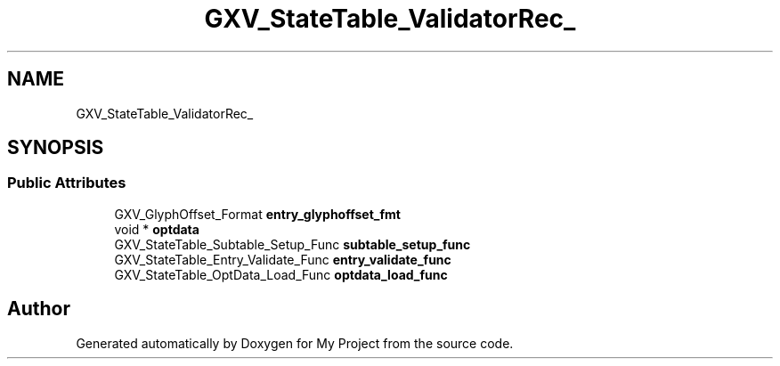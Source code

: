 .TH "GXV_StateTable_ValidatorRec_" 3 "Wed Feb 1 2023" "Version Version 0.0" "My Project" \" -*- nroff -*-
.ad l
.nh
.SH NAME
GXV_StateTable_ValidatorRec_
.SH SYNOPSIS
.br
.PP
.SS "Public Attributes"

.in +1c
.ti -1c
.RI "GXV_GlyphOffset_Format \fBentry_glyphoffset_fmt\fP"
.br
.ti -1c
.RI "void * \fBoptdata\fP"
.br
.ti -1c
.RI "GXV_StateTable_Subtable_Setup_Func \fBsubtable_setup_func\fP"
.br
.ti -1c
.RI "GXV_StateTable_Entry_Validate_Func \fBentry_validate_func\fP"
.br
.ti -1c
.RI "GXV_StateTable_OptData_Load_Func \fBoptdata_load_func\fP"
.br
.in -1c

.SH "Author"
.PP 
Generated automatically by Doxygen for My Project from the source code\&.
